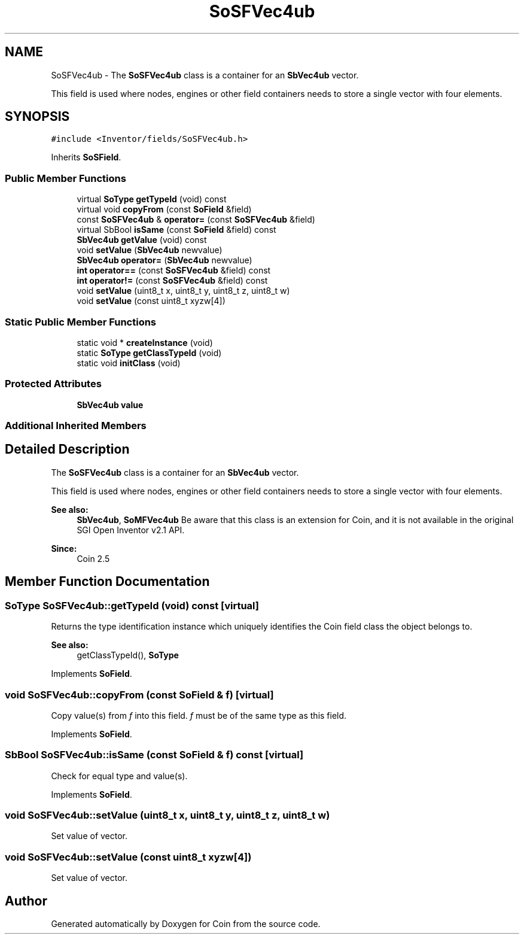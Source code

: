 .TH "SoSFVec4ub" 3 "Sun May 28 2017" "Version 4.0.0a" "Coin" \" -*- nroff -*-
.ad l
.nh
.SH NAME
SoSFVec4ub \- The \fBSoSFVec4ub\fP class is a container for an \fBSbVec4ub\fP vector\&.
.PP
This field is used where nodes, engines or other field containers needs to store a single vector with four elements\&.  

.SH SYNOPSIS
.br
.PP
.PP
\fC#include <Inventor/fields/SoSFVec4ub\&.h>\fP
.PP
Inherits \fBSoSField\fP\&.
.SS "Public Member Functions"

.in +1c
.ti -1c
.RI "virtual \fBSoType\fP \fBgetTypeId\fP (void) const"
.br
.ti -1c
.RI "virtual void \fBcopyFrom\fP (const \fBSoField\fP &field)"
.br
.ti -1c
.RI "const \fBSoSFVec4ub\fP & \fBoperator=\fP (const \fBSoSFVec4ub\fP &field)"
.br
.ti -1c
.RI "virtual SbBool \fBisSame\fP (const \fBSoField\fP &field) const"
.br
.ti -1c
.RI "\fBSbVec4ub\fP \fBgetValue\fP (void) const"
.br
.ti -1c
.RI "void \fBsetValue\fP (\fBSbVec4ub\fP newvalue)"
.br
.ti -1c
.RI "\fBSbVec4ub\fP \fBoperator=\fP (\fBSbVec4ub\fP newvalue)"
.br
.ti -1c
.RI "\fBint\fP \fBoperator==\fP (const \fBSoSFVec4ub\fP &field) const"
.br
.ti -1c
.RI "\fBint\fP \fBoperator!=\fP (const \fBSoSFVec4ub\fP &field) const"
.br
.ti -1c
.RI "void \fBsetValue\fP (uint8_t x, uint8_t y, uint8_t z, uint8_t w)"
.br
.ti -1c
.RI "void \fBsetValue\fP (const uint8_t xyzw[4])"
.br
.in -1c
.SS "Static Public Member Functions"

.in +1c
.ti -1c
.RI "static void * \fBcreateInstance\fP (void)"
.br
.ti -1c
.RI "static \fBSoType\fP \fBgetClassTypeId\fP (void)"
.br
.ti -1c
.RI "static void \fBinitClass\fP (void)"
.br
.in -1c
.SS "Protected Attributes"

.in +1c
.ti -1c
.RI "\fBSbVec4ub\fP \fBvalue\fP"
.br
.in -1c
.SS "Additional Inherited Members"
.SH "Detailed Description"
.PP 
The \fBSoSFVec4ub\fP class is a container for an \fBSbVec4ub\fP vector\&.
.PP
This field is used where nodes, engines or other field containers needs to store a single vector with four elements\&. 


.PP
\fBSee also:\fP
.RS 4
\fBSbVec4ub\fP, \fBSoMFVec4ub\fP Be aware that this class is an extension for Coin, and it is not available in the original SGI Open Inventor v2\&.1 API\&. 
.RE
.PP
\fBSince:\fP
.RS 4
Coin 2\&.5 
.RE
.PP

.SH "Member Function Documentation"
.PP 
.SS "\fBSoType\fP SoSFVec4ub::getTypeId (void) const\fC [virtual]\fP"
Returns the type identification instance which uniquely identifies the Coin field class the object belongs to\&.
.PP
\fBSee also:\fP
.RS 4
getClassTypeId(), \fBSoType\fP 
.RE
.PP

.PP
Implements \fBSoField\fP\&.
.SS "void SoSFVec4ub::copyFrom (const \fBSoField\fP & f)\fC [virtual]\fP"
Copy value(s) from \fIf\fP into this field\&. \fIf\fP must be of the same type as this field\&. 
.PP
Implements \fBSoField\fP\&.
.SS "SbBool SoSFVec4ub::isSame (const \fBSoField\fP & f) const\fC [virtual]\fP"
Check for equal type and value(s)\&. 
.PP
Implements \fBSoField\fP\&.
.SS "void SoSFVec4ub::setValue (uint8_t x, uint8_t y, uint8_t z, uint8_t w)"
Set value of vector\&. 
.SS "void SoSFVec4ub::setValue (const uint8_t xyzw[4])"
Set value of vector\&. 

.SH "Author"
.PP 
Generated automatically by Doxygen for Coin from the source code\&.
